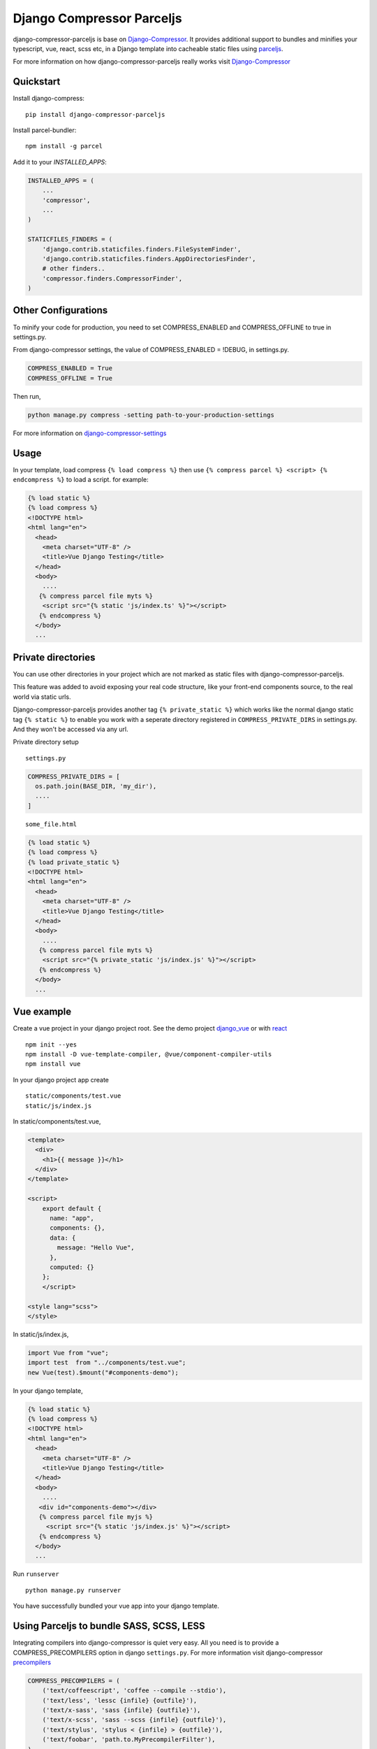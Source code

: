 Django Compressor Parceljs
=====================================
django-compressor-parceljs is base on Django-Compressor_. It provides additional support to bundles and minifies your typescript, vue, react, scss etc, in a Django template into cacheable static files using parceljs_.

For more information on how django-compressor-parceljs really works visit Django-Compressor_


Quickstart
----------
Install django-compress::

    pip install django-compressor-parceljs
 
Install parcel-bundler::

    npm install -g parcel

Add it to your `INSTALLED_APPS`:

.. code-block:: python

    INSTALLED_APPS = (
        ...
        'compressor',
        ...
    )
    
    STATICFILES_FINDERS = (
        'django.contrib.staticfiles.finders.FileSystemFinder',
        'django.contrib.staticfiles.finders.AppDirectoriesFinder',
        # other finders..
        'compressor.finders.CompressorFinder',
    )

Other Configurations
--------------------

To minify your code for production, you need to set COMPRESS_ENABLED and COMPRESS_OFFLINE to true in settings.py.

From django-compressor settings, the value of COMPRESS_ENABLED = !DEBUG, in settings.py.

.. code-block:: python

    COMPRESS_ENABLED = True
    COMPRESS_OFFLINE = True

Then run,

.. code-block:: python

    python manage.py compress -setting path-to-your-production-settings

For more information on django-compressor-settings_

Usage
-----
In your template, load compress ``{% load compress %}``
then use ``{% compress parcel %} <script> {% endcompress %}`` to load a script. for example:

.. code-block:: html

    {% load static %} 
    {% load compress %}
    <!DOCTYPE html>
    <html lang="en">
      <head>
        <meta charset="UTF-8" />
        <title>Vue Django Testing</title>
      </head>
      <body>
        ....
       {% compress parcel file myts %}
        <script src="{% static 'js/index.ts' %}"></script>
       {% endcompress %}
      </body>
      ...


Private directories
-------------------
You can use other directories in your project which are not marked as static files with django-compressor-parceljs. 

This feature was added to avoid exposing your real code structure, like your front-end components source, to the real world via static urls.

Django-compressor-parceljs provides another tag ``{% private_static %}`` which works like the normal django static tag ``{% static %}`` to enable you work with a seperate directory registered in ``COMPRESS_PRIVATE_DIRS`` in settings.py. And they won't be accessed via any url.

Private directory setup ::

    settings.py

.. code-block:: python

    COMPRESS_PRIVATE_DIRS = [
      os.path.join(BASE_DIR, 'my_dir'),
      ....
    ]

::

    some_file.html

.. code-block:: html

    {% load static %} 
    {% load compress %}
    {% load private_static %}
    <!DOCTYPE html>
    <html lang="en">
      <head>
        <meta charset="UTF-8" />
        <title>Vue Django Testing</title>
      </head>
      <body>
        ....
       {% compress parcel file myts %}
        <script src="{% private_static 'js/index.js' %}"></script>
       {% endcompress %}
      </body>
      ...

Vue example
-----------
Create a vue project in your django project root.
See the demo project django_vue_ or with react_
::

    npm init --yes
    npm install -D vue-template-compiler, @vue/component-compiler-utils
    npm install vue
    
In your django project app create ::

    static/components/test.vue
    static/js/index.js
    
In static/components/test.vue,

.. code-block:: vue

    <template>
      <div>
        <h1>{{ message }}</h1>
      </div>
    </template>

    <script>
        export default {
          name: "app",
          components: {},
          data: {
            message: "Hello Vue",
          },
          computed: {}
        };
        </script>

    <style lang="scss">
    </style>
In static/js/index.js,

.. code-block:: javascript

    import Vue from "vue";
    import test  from "../components/test.vue";
    new Vue(test).$mount("#components-demo");

In your django template,

.. code-block:: html
    
    {% load static %} 
    {% load compress %}
    <!DOCTYPE html>
    <html lang="en">
      <head>
        <meta charset="UTF-8" />
        <title>Vue Django Testing</title>
      </head>
      <body>
        ....
       <div id="components-demo"></div>
       {% compress parcel file myjs %}
         <script src="{% static 'js/index.js' %}"></script>
       {% endcompress %}
      </body>
      ...

Run ``runserver`` ::

    python manage.py runserver

You have successfully bundled your vue app into your django template.  

Using Parceljs to bundle SASS, SCSS, LESS
-----------------------------------------
Integrating compilers into django-compressor is quiet very easy. All you need is to provide a COMPRESS_PRECOMPILERS option in django ``settings.py``. For more information visit django-compressor precompilers_

.. code-block:: python

    COMPRESS_PRECOMPILERS = (
        ('text/coffeescript', 'coffee --compile --stdio'),
        ('text/less', 'lessc {infile} {outfile}'),
        ('text/x-sass', 'sass {infile} {outfile}'),
        ('text/x-scss', 'sass --scss {infile} {outfile}'),
        ('text/stylus', 'stylus < {infile} > {outfile}'),
        ('text/foobar', 'path.to.MyPrecompilerFilter'),
    )
    
Use ``compressor.filters.parceljs.ParserFilterCSS`` on scss, sass or less in COMPRESS_PRECOMPILERS options as filter. For example: 

.. code-block:: python

    COMPRESS_PRECOMPILERS = (
        # ('text/coffeescript', 'coffee --compile --stdio'),
        ('text/less', 'compressor.filters.parceljs.ParserFilterCSS'),
        # ('text/x-sass', 'sass {infile} {outfile}'),
        ('text/x-scss', 'compressor.filters.parceljs.ParserFilterCSS'),
        # ('text/stylus', 'stylus < {infile} > {outfile}'),
        # ('text/foobar', 'path.to.MyPrecompilerFilter'),
    )

In your template, 

.. code-block:: html

    {% load static %} 
    {% load compress %}
    <!DOCTYPE html>
    <html lang="en">
      <head>
        <meta charset="UTF-8" />
        <title>Vue Django Testing</title>
        {% compress css file style %}
            <link rel="stylesheet" type="text/x-scss"  href="{% static 'css/style.scss'%}">
        {% endcompress %}
      </head>
      <body>
      .......

Add the ``type="text/x-scss"`` for django-compressor to use the precompiler options to compile the asset.

There is alittle drawback with parceljs css url resolver. There is no configuration for parceljs to ignore resolving css url since django will always resolve static urls automatically. Read more this issue_

A solution is to use ``///..`` on the url path followed by ``/static/(path_to_file)``

.. code-block:: scss

    body{
        background-color: lightblue;
        background-image: url(///../static/img/ssd/avatar1.png);

        button{
            font-size: .8rem;
        }
    }

Using typescript directly in django template
--------------------------------------------
Add lang attribute to the script tag ``<script lang="ts"></script>`` ::

    npm init --yes
    npm install -D @babel/core, @babel/preset-env, typescript

.. code-block:: ts

    {% load static %} 
    {% load compress %}
    <!DOCTYPE html>
    <html lang="en">
      <head>
        <meta charset="UTF-8" />
        <title>Vue Django Testing</title>
      </head>
      <body>
        ....
       {% compress parcel file myts %}
         <script lang="ts">
            interface IUser {
                name: string,
                age: number
            }

            class User implements IUser{
                constructor(user:IUser){
                    this.name = user.name
                    this.age = user.age
                }
                name: string    
                age: number

                get_name = () => {
                    return this.name
                };
            }

            const Peter = new User({name:'Peter', age:32})
            console.log(Peter)
         </script>
       {% endcompress %}
      </body>
      ...

.. _Django-Compressor: https://github.com/django-compressor/django-compressor
.. _parceljs: https://parceljs.org
.. _django-compressor-settings: https://django-compressor.readthedocs.io/en/latest/settings/
.. _precompilers: https://django-compressor.readthedocs.io/en/latest/settings/#django.conf.settings.COMPRESS_PRECOMPILERS
.. _issue: https://github.com/parcel-bundler/parcel/issues/1186/
.. _django_vue: https://github.com/eadwinCode/django_vue
.. _react: https//github.com/eadwinCode/django_react
